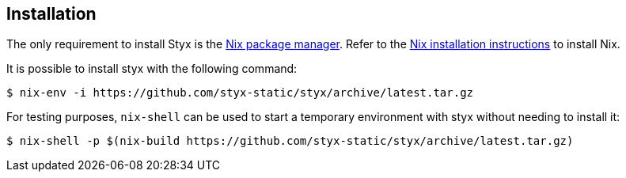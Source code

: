 == Installation

The only requirement to install Styx is the link:http://nixos.org/nix/[Nix package manager].
Refer to the link:http://nixos.org/nix/manual/#chap-installation[Nix installation instructions] to install Nix.

It is possible to install styx with the following command:

[source, shell]
----
$ nix-env -i https://github.com/styx-static/styx/archive/latest.tar.gz
----

For testing purposes, `nix-shell` can be used to start a temporary environment with styx without needing to install it:

[source, shell]
----
$ nix-shell -p $(nix-build https://github.com/styx-static/styx/archive/latest.tar.gz)
----

